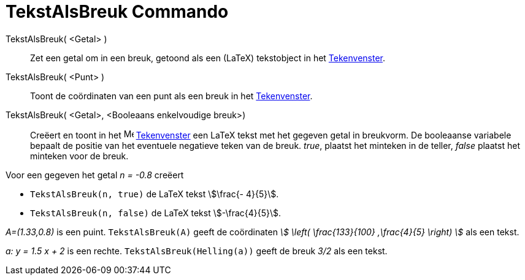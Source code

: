 = TekstAlsBreuk Commando
:page-en: commands/FractionText
ifdef::env-github[:imagesdir: /nl/modules/ROOT/assets/images]

TekstAlsBreuk( <Getal> )::
  Zet een getal om in een breuk, getoond als een (LaTeX) tekstobject in het xref:/Tekenvenster.adoc[Tekenvenster].
TekstAlsBreuk( <Punt> )::
  Toont de coördinaten van een punt als een breuk in het xref:/Tekenvenster.adoc[Tekenvenster].
TekstAlsBreuk( <Getal>, <Booleaans enkelvoudige breuk>)::
  Creëert en toont in het image:16px-Menu_view_graphics.svg.png[Menu view graphics.svg,width=16,height=16]
  xref:/Tekenvenster.adoc[Tekenvenster] een LaTeX tekst met het gegeven getal in breukvorm.
  De booleaanse variabele bepaalt de positie van het eventuele negatieve teken van de breuk.
  _true_, plaatst het minteken in de teller, _false_ plaatst het minteken voor de breuk.

[EXAMPLE]
====

Voor een gegeven het getal _n = -0.8_ creëert

* `++TekstAlsBreuk(n, true)++` de LaTeX tekst stem:[\frac{- 4}{5}].
* `++TekstAlsBreuk(n, false)++` de LaTeX tekst stem:[-\frac{4}{5}].

====

[EXAMPLE]
====

_A=(1.33,0.8)_ is een puint. `++TekstAlsBreuk(A)++` geeft de coördinaten _stem:[ \left( \frac{133}{100} ,\frac{4}{5}
\right) ]_ als een tekst.

====

[EXAMPLE]
====

_a: y = 1.5 x + 2_ is een rechte. `++TekstAlsBreuk(Helling(a))++` geeft de breuk _3/2_ als een tekst.

====
